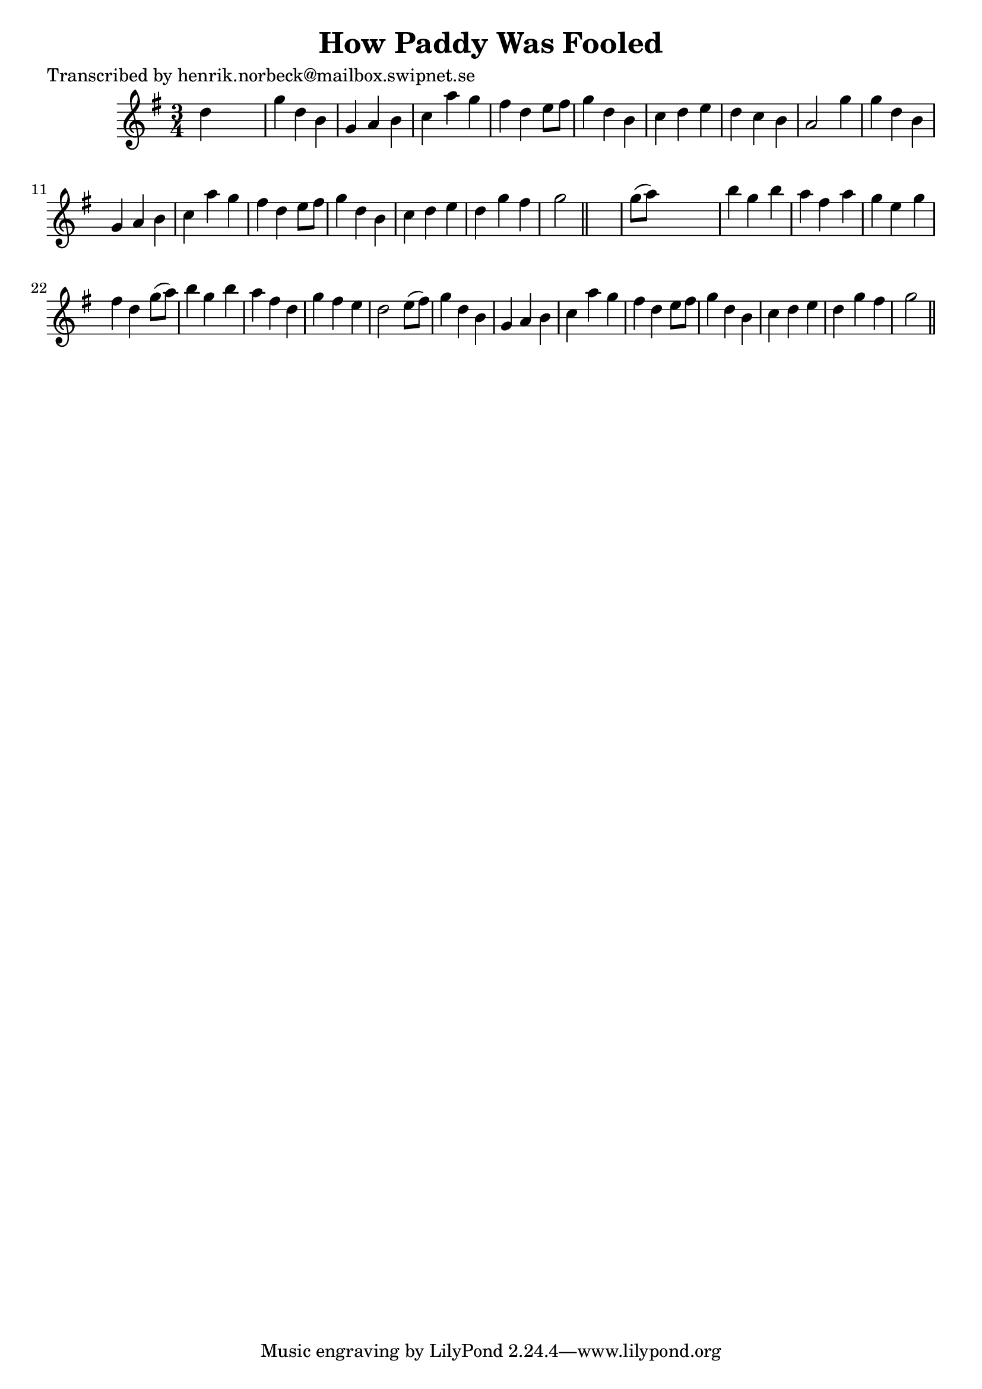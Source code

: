 
\version "2.16.2"
% automatically converted by musicxml2ly from xml/0160_hn.xml

%% additional definitions required by the score:
\language "english"


\header {
    poet = "Transcribed by henrik.norbeck@mailbox.swipnet.se"
    encoder = "abc2xml version 63"
    encodingdate = "2015-01-25"
    title = "How Paddy Was Fooled"
    }

\layout {
    \context { \Score
        autoBeaming = ##f
        }
    }
PartPOneVoiceOne =  \relative d'' {
    \key g \major \time 3/4 d4 s2 | % 2
    g4 d4 b4 | % 3
    g4 a4 b4 | % 4
    c4 a'4 g4 | % 5
    fs4 d4 e8 [ fs8 ] | % 6
    g4 d4 b4 | % 7
    c4 d4 e4 | % 8
    d4 c4 b4 | % 9
    a2 g'4 | \barNumberCheck #10
    g4 d4 b4 | % 11
    g4 a4 b4 | % 12
    c4 a'4 g4 | % 13
    fs4 d4 e8 [ fs8 ] | % 14
    g4 d4 b4 | % 15
    c4 d4 e4 | % 16
    d4 g4 fs4 | % 17
    g2 \bar "||"
    s4 | % 18
    g8 ( [ a8 ) ] s2 | % 19
    b4 g4 b4 | \barNumberCheck #20
    a4 fs4 a4 | % 21
    g4 e4 g4 | % 22
    fs4 d4 g8 ( [ a8 ) ] | % 23
    b4 g4 b4 | % 24
    a4 fs4 d4 | % 25
    g4 fs4 e4 | % 26
    d2 e8 ( [ fs8 ) ] | % 27
    g4 d4 b4 | % 28
    g4 a4 b4 | % 29
    c4 a'4 g4 | \barNumberCheck #30
    fs4 d4 e8 [ fs8 ] | % 31
    g4 d4 b4 | % 32
    c4 d4 e4 | % 33
    d4 g4 fs4 | % 34
    g2 \bar "||"
    }


% The score definition
\score {
    <<
        \new Staff <<
            \context Staff << 
                \context Voice = "PartPOneVoiceOne" { \PartPOneVoiceOne }
                >>
            >>
        
        >>
    \layout {}
    % To create MIDI output, uncomment the following line:
    %  \midi {}
    }

